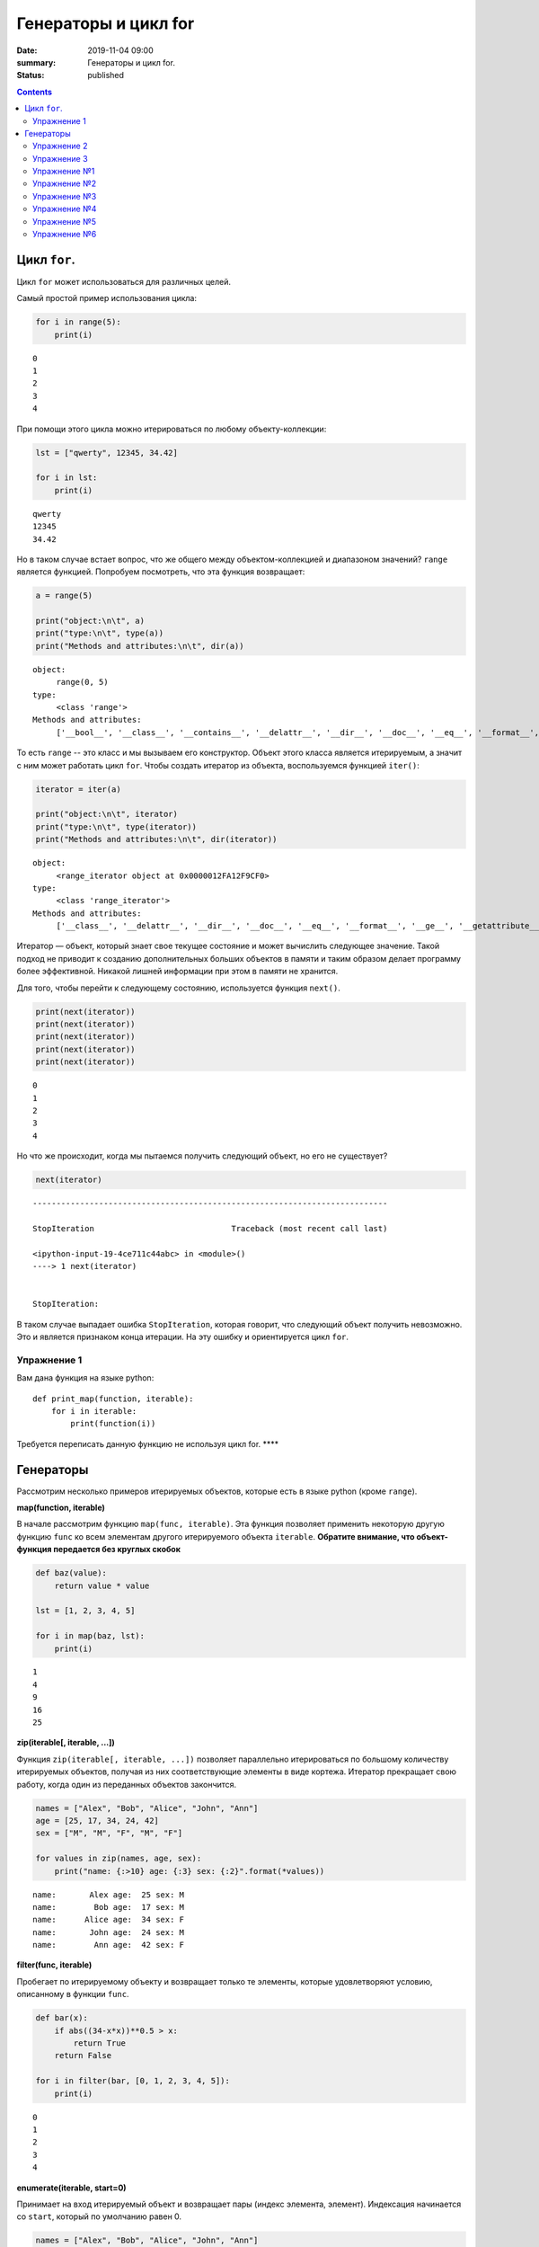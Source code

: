 Генераторы и цикл for
#####################

:date: 2019-11-04 09:00
:summary: Генераторы и цикл for.
:status: published

.. default-role:: code

.. role:: python(code)
   :language: python

.. contents::

Цикл ``for``.
-------------

Цикл ``for`` может использоваться для различных целей.

Самый простой пример использования цикла:

.. code:: python

    for i in range(5):
        print(i)


.. parsed-literal::

    0
    1
    2
    3
    4


При помощи этого цикла можно итерироваться по любому объекту-коллекции:

.. code:: python

    lst = ["qwerty", 12345, 34.42]

    for i in lst:
        print(i)


.. parsed-literal::

    qwerty
    12345
    34.42


Но в таком случае встает вопрос, что же общего между объектом-коллекцией
и диапазоном значений? ``range`` является функцией. Попробуем
посмотреть, что эта функция возвращает:

.. code:: python

    a = range(5)

    print("object:\n\t", a)
    print("type:\n\t", type(a))
    print("Methods and attributes:\n\t", dir(a))


.. parsed-literal::

    object:
         range(0, 5)
    type:
         <class 'range'>
    Methods and attributes:
         ['__bool__', '__class__', '__contains__', '__delattr__', '__dir__', '__doc__', '__eq__', '__format__', '__ge__', '__getattribute__', '__getitem__', '__gt__', '__hash__', '__init__', '__init_subclass__', '__iter__', '__le__', '__len__', '__lt__', '__ne__', '__new__', '__reduce__', '__reduce_ex__', '__repr__', '__reversed__', '__setattr__', '__sizeof__', '__str__', '__subclasshook__', 'count', 'index', 'start', 'step', 'stop']


То есть ``range`` -- это класс и мы вызываем его конструктор. Объект
этого класса является итерируемым, а значит с ним может работать цикл
``for``. Чтобы создать итератор из объекта, воспользуемся функцией
``iter()``:

.. code:: python

    iterator = iter(a)

    print("object:\n\t", iterator)
    print("type:\n\t", type(iterator))
    print("Methods and attributes:\n\t", dir(iterator))


.. parsed-literal::

    object:
         <range_iterator object at 0x0000012FA12F9CF0>
    type:
         <class 'range_iterator'>
    Methods and attributes:
         ['__class__', '__delattr__', '__dir__', '__doc__', '__eq__', '__format__', '__ge__', '__getattribute__', '__gt__', '__hash__', '__init__', '__init_subclass__', '__iter__', '__le__', '__length_hint__', '__lt__', '__ne__', '__new__', '__next__', '__reduce__', '__reduce_ex__', '__repr__', '__setattr__', '__setstate__', '__sizeof__', '__str__', '__subclasshook__']


Итератор — объект, который знает свое текущее состояние и может
вычислить следующее значение. Такой подход не приводит к созданию
дополнительных больших объектов в памяти и таким образом делает
программу более эффективной. Никакой лишней информации при этом в памяти
не хранится.

Для того, чтобы перейти к следующему состоянию, используется функция
``next()``.

.. code:: python

    print(next(iterator))
    print(next(iterator))
    print(next(iterator))
    print(next(iterator))
    print(next(iterator))


.. parsed-literal::

    0
    1
    2
    3
    4


Но что же происходит, когда мы пытаемся получить следующий объект, но
его не существует?

.. code:: python

    next(iterator)


::


    ---------------------------------------------------------------------------

    StopIteration                             Traceback (most recent call last)

    <ipython-input-19-4ce711c44abc> in <module>()
    ----> 1 next(iterator)


    StopIteration:


В таком случае выпадает ошибка ``StopIteration``, которая говорит, что
следующий объект получить невозможно. Это и является признаком конца
итерации. На эту ошибку и ориентируется цикл ``for``.

Упражнение 1
============

Вам дана функция на языке python:

::

    def print_map(function, iterable):
        for i in iterable:
            print(function(i))

Требуется переписать данную функцию не используя цикл for. \*\*\*\*

Генераторы
----------

Рассмотрим несколько примеров итерируемых объектов, которые есть в языке
python (кроме ``range``).

**map(function, iterable)**

В начале рассмотрим функцию ``map(func, iterable)``. Эта функция
позволяет применить некоторую другую функцию ``func`` ко всем элементам
другого итерируемого объекта ``iterable``. **Обратите внимание, что
объект-функция передается без круглых скобок**

.. code:: python

    def baz(value):
        return value * value

    lst = [1, 2, 3, 4, 5]

    for i in map(baz, lst):
        print(i)


.. parsed-literal::

    1
    4
    9
    16
    25


**zip(iterable[, iterable, ...])**

Функция ``zip(iterable[, iterable, ...])`` позволяет параллельно
итерироваться по большому количеству итерируемых объектов, получая из
них соответствующие элементы в виде кортежа. Итератор прекращает свою
работу, когда один из переданных объектов закончится.

.. code:: python

    names = ["Alex", "Bob", "Alice", "John", "Ann"]
    age = [25, 17, 34, 24, 42]
    sex = ["M", "M", "F", "M", "F"]

    for values in zip(names, age, sex):
        print("name: {:>10} age: {:3} sex: {:2}".format(*values))


.. parsed-literal::

    name:       Alex age:  25 sex: M
    name:        Bob age:  17 sex: M
    name:      Alice age:  34 sex: F
    name:       John age:  24 sex: M
    name:        Ann age:  42 sex: F


**filter(func, iterable)**

Пробегает по итерируемому объекту и возвращает только те элементы,
которые удовлетворяют условию, описанному в функции ``func``.

.. code:: python

    def bar(x):
        if abs((34-x*x))**0.5 > x:
            return True
        return False

    for i in filter(bar, [0, 1, 2, 3, 4, 5]):
        print(i)


.. parsed-literal::

    0
    1
    2
    3
    4


**enumerate(iterable, start=0)**

Принимает на вход итерируемый объект и возвращает пары (индекс элемента,
элемент). Индексация начинается со ``start``, который по умолчанию равен 0.

.. code:: python

    names = ["Alex", "Bob", "Alice", "John", "Ann"]

    for idx, elem in enumerate(names, 1):
        print("{:02}: {:>7}".format(idx, elem))


.. parsed-literal::

    01:    Alex
    02:     Bob
    03:   Alice
    04:    John
    05:     Ann


Кажется, что концепция генерации объектов налету, без предварительного
выделения памяти под целый массив, является довольно удобной и полезной.
Объекты-итераторы могут хранить, например, списки запросов к серверу,
логи системы и другую информацию, которую можно обрабатывать
последовательно. В таком случае, нам хочется научиться создавать
подобные объекты.

Для этих целей может использоваться ключевое слово ``yield``. Функция, в
которой содержится это ключевое слово, становится функцией-генератором.
Из такой функции можно создать объект-итератор. При вызове функции
``next()`` выполнение этой функции дойдет до первого встреченного
ключевого слова ``yield``, после чего, подобно действию ``return``,
управление перейдет основной программе. Поток управления вернется обратно
в функцию при следующем вызове ``next()`` и продолжит выполнение с того
места, на котором остановился ранее.

Рассмотрим, каким образом можно написать свою собственную функцию
``range()``:

.. code:: python

    def my_range(a, b=None, step=1):
        if b is None:
            a, b = 0, a
        _current = a
        while True:
            yield _current
            _next = _current + step
            if (_next - b)*(_current - b) <= 0:
                break
            _current = _next

    for i in my_range(5):
        print(i, end = " ")
    print()

    for i in my_range(1, 5):
        print(i, end = " ")
    print()

    for i in my_range(1, 10, 2):
        print(i, end = " ")
    print()

    for i in my_range(10, 0, -3):
        print(i, end = " ")
    print()


.. parsed-literal::

    0 1 2 3 4
    1 2 3 4
    1 3 5 7 9
    10 7 4 1


Упражнение 2
============

Напишите генератор, выводящий первые n чисел Фибоначчи. \*\*\*

Упражнение 3
============

Реализуйте аналог функций zip, map, enumerate. \*\*\*

Большое количество различных итерируемых объектов содержится в библиотеке itertools. Функции приведены в таблицах ниже:

+---------------------------------+---------------+------------------------------------------------+---------------------------------------+
| Iterator                        | Arguments     | Results                                        | Example                               |
+=================================+===============+================================================+=======================================+
| count()_                        | start, [step] | start, start+step, start+2\*step, …            | count(10) --> 10 11 12 13 14 ...      |
|                                 |               |                                                |                                       |
| .. _count(): #itertools.count   |               |                                                |                                       |
+---------------------------------+---------------+------------------------------------------------+---------------------------------------+
| cycle()_                        | p             | p0, p1, … plast, p0, p1, …                     | cycle('ABCD') --> A B C D A B C D ... |
|                                 |               |                                                |                                       |
| .. _cycle(): #itertools.cycle   |               |                                                |                                       |
+---------------------------------+---------------+------------------------------------------------+---------------------------------------+
| repeat()_                       | elem [,n]     | elem, elem, elem, … endlessly or up to n times | repeat(10, 3) --> 10 10 10            |
|                                 |               |                                                |                                       |
| .. _repeat(): #itertools.repeat |               |                                                |                                       |
+---------------------------------+---------------+------------------------------------------------+---------------------------------------+

+-----------------------------------------------------------+-----------------------------+---------------------------------------------+----------------------------------------------------------+
| Iterator                                                  | Arguments                   | Results                                     | Example                                                  |
+===========================================================+=============================+=============================================+==========================================================+
| accumulate()_                                             | p [,func]                   | p0, p0+p1, p0+p1+p2, …                      | accumulate([1,2,3,4,5]) --> 1 3 6 10 15                  |
|                                                           |                             |                                             |                                                          |
| .. _accumulate(): #itertools.accumulate                   |                             |                                             |                                                          |
+-----------------------------------------------------------+-----------------------------+---------------------------------------------+----------------------------------------------------------+
| chain()_                                                  | p, q, …                     | p0, p1, … plast, q0, q1, …                  | chain('ABC', 'DEF') --> A B C D E F                      |
|                                                           |                             |                                             |                                                          |
| .. _chain(): #itertools.chain                             |                             |                                             |                                                          |
+-----------------------------------------------------------+-----------------------------+---------------------------------------------+----------------------------------------------------------+
| chain.from_iterable()_                                    | iterable                    | p0, p1, … plast, q0, q1, …                  | chain.from_iterable(['ABC', 'DEF']) --> A B C D E F      |
|                                                           |                             |                                             |                                                          |
| .. _chain.from_iterable(): #itertools.chain.from_iterable |                             |                                             |                                                          |
+-----------------------------------------------------------+-----------------------------+---------------------------------------------+----------------------------------------------------------+
| compress()_                                               | data, selectors             | (d[0] if s[0]), (d[1] if s[1]), …           | compress('ABCDEF', [1,0,1,0,1,1]) --> A C E F            |
|                                                           |                             |                                             |                                                          |
| .. _compress(): #itertools.compress                       |                             |                                             |                                                          |
+-----------------------------------------------------------+-----------------------------+---------------------------------------------+----------------------------------------------------------+
| dropwhile()_                                              | pred, seq                   | seq[n], seq[n+1], starting when pred fails  | dropwhile(lambda x: x<5, [1,4,6,4,1]) --> 6 4 1          |
|                                                           |                             |                                             |                                                          |
| .. _dropwhile(): #itertools.dropwhile                     |                             |                                             |                                                          |
+-----------------------------------------------------------+-----------------------------+---------------------------------------------+----------------------------------------------------------+
| filterfalse()_                                            | pred, seq                   | elements of seq where pred(elem) is false   | filterfalse(lambda x: x%2, range(10)) --> 0 2 4 6 8      |
|                                                           |                             |                                             |                                                          |
| .. _filterfalse(): #itertools.filterfalse                 |                             |                                             |                                                          |
+-----------------------------------------------------------+-----------------------------+---------------------------------------------+----------------------------------------------------------+
| groupby()_                                                | iterable[, key]             | sub-iterators grouped by value of key(v)    |                                                          |
|                                                           |                             |                                             |                                                          |
| .. _groupby(): #itertools.groupby                         |                             |                                             |                                                          |
+-----------------------------------------------------------+-----------------------------+---------------------------------------------+----------------------------------------------------------+
| islice()_                                                 | seq, [start,] stop [, step] | elements from seq[start:stop:step]          | islice('ABCDEFG', 2, None) --> C D E F G                 |
|                                                           |                             |                                             |                                                          |
| .. _islice(): #itertools.islice                           |                             |                                             |                                                          |
+-----------------------------------------------------------+-----------------------------+---------------------------------------------+----------------------------------------------------------+
| starmap()_                                                | func, seq                   | func(\*seq[0]), func(\*seq[1]), …           | starmap(pow, [(2,5), (3,2), (10,3)]) --> 32 9 1000       |
|                                                           |                             |                                             |                                                          |
| .. _starmap(): #itertools.starmap                         |                             |                                             |                                                          |
+-----------------------------------------------------------+-----------------------------+---------------------------------------------+----------------------------------------------------------+
| takewhile()_                                              | pred, seq                   | seq[0], seq[1], until pred fails            | takewhile(lambda x: x<5, [1,4,6,4,1]) --> 1 4            |
|                                                           |                             |                                             |                                                          |
| .. _takewhile(): #itertools.takewhile                     |                             |                                             |                                                          |
+-----------------------------------------------------------+-----------------------------+---------------------------------------------+----------------------------------------------------------+
| tee()_                                                    | it, n                       | it1, it2, … itn  splits one iterator into n |                                                          |
|                                                           |                             |                                             |                                                          |
| .. _tee(): #itertools.tee                                 |                             |                                             |                                                          |
+-----------------------------------------------------------+-----------------------------+---------------------------------------------+----------------------------------------------------------+
| zip_longest()_                                            | p, q, …                     | (p[0], q[0]), (p[1], q[1]), …               | zip_longest('ABCD', 'xy', fillvalue='-') --> Ax By C- D- |
|                                                           |                             |                                             |                                                          |
| .. _zip_longest(): #itertools.zip_longest                 |                             |                                             |                                                          |
+-----------------------------------------------------------+-----------------------------+---------------------------------------------+----------------------------------------------------------+

+-------------------------------------------------------------------------------+--------------------+---------------------------------------------------------------+
| Iterator                                                                      | Arguments          | Results                                                       |
+===============================================================================+====================+===============================================================+
| product()_                                                                    | p, q, … [repeat=1] | cartesian product, equivalent to a nested for-loop            |
|                                                                               |                    |                                                               |
| .. _product(): #itertools.product                                             |                    |                                                               |
+-------------------------------------------------------------------------------+--------------------+---------------------------------------------------------------+
| permutations()_                                                               | p[, r]             | r-length tuples, all possible orderings, no repeated elements |
|                                                                               |                    |                                                               |
| .. _permutations(): #itertools.permutations                                   |                    |                                                               |
+-------------------------------------------------------------------------------+--------------------+---------------------------------------------------------------+
| combinations()_                                                               | p, r               | r-length tuples, in sorted order, no repeated elements        |
|                                                                               |                    |                                                               |
| .. _combinations(): #itertools.combinations                                   |                    |                                                               |
+-------------------------------------------------------------------------------+--------------------+---------------------------------------------------------------+
| combinations_with_replacement()_                                              | p, r               | r-length tuples, in sorted order, with repeated elements      |
|                                                                               |                    |                                                               |
| .. _combinations_with_replacement(): #itertools.combinations_with_replacement |                    |                                                               |
+-------------------------------------------------------------------------------+--------------------+---------------------------------------------------------------+

+-----------------------------------------+-------------------------------------------------+
| Examples                                | Results                                         |
+=========================================+=================================================+
| product('ABCD', repeat=2)               | AA AB AC AD BA BB BC BD CA CB CC CD DA DB DC DD |
+-----------------------------------------+-------------------------------------------------+
| permutations('ABCD', 2)                 | AB AC AD BA BC BD CA CB CD DA DB DC             |
+-----------------------------------------+-------------------------------------------------+
| combinations('ABCD', 2)                 | AB AC AD BC BD CD                               |
+-----------------------------------------+-------------------------------------------------+
| combinations_with_replacement('ABCD',2) | AA AB AC AD BB BC BD CC CD DD                   |
+-----------------------------------------+-------------------------------------------------+

Упражнение №1
=============

Написать функцию, принимающую 2 списка и возвращающую декартово
произведение (использовать itertools.product)

.. code:: python

    def get_cartesian_product(a, b):
        raise RuntimeError("Not implemented")

    get_cartesian_product([1, 2], [3, 4]) == [(1, 3), (1, 4), (2, 3), (2, 4)]

Упражнение №2
=============

Написать функцию, принимающую строку s и число n и возвращающую
всевозможные перестановки из n символов в s строке в
лексикографическом(!) порядке (использовать itertools.permutations)

.. code:: python

    def get_permutations(s, n):
        raise RuntimeError("Not implemented")

    get_permutations("cat", 2) == ["ac", "at", "ca", "ct", "ta", "tc"]

Упражнение №3
=============

Реализовать функцию get\_combinations. Должна принимать строку s и число
k и возвращать все возможные комбинации из символов в строке s с длинами
<= k (использовать itertools.combinations)

.. code:: python

    def get_combinations(s, n):
        raise RuntimeError("Not implemented")

    get_combinations("cat", 2) == ["a", "c", "t", "ac", "at", "ct"]

Упражнение №4
=============

Функция должна принимать строку s и число k и возвращать все возможные
комбинации из символов в строке s с длинами = k с повторениями
(использовать itertools.combinations\_with\_replacement)

.. code:: python

    def get_combinations_with_r(s, n):
        raise RuntimeError("Not implemented")

    get_combinations_with_r("cat", 2) == ["aa", "ac", "at", "cc", "ct", "tt"]

Упражнение №5
=============

Написать функцию, которая подсчитывает количество подряд идующих
символов в строке (использовать itertools.groupby)

.. code:: python

    def compress_string(s):
        raise RuntimeError("Not implemented")

    compress_string('1222311') == [(1, 1), (3, 2), (1, 3), (2, 1)]

Упражнение №6
=============

В функцию передается список списков. Нужно вернуть максимум, который
достигает выражение $(a\_1^2 + a\_2^2 + ... + a\_n^2) % m $. Где
:math:`a_i` --- максимальный элемент из :math:`i`-ого списка (использовать
функцию из itertools)

.. code:: python

    def maximize(lists, m):
        raise RuntimeError("Not implemented")

    lists = [
        [5, 4],
        [7, 8, 9],
        [5, 7, 8, 9, 10]
    ]
    maximize(lists, m=1000) == 206

В примере = 206, так как это максимум от суммы
:math:`(a_1^2 + a_2^2 + a_3^2) \% 1000`

:math:`a_1 = 5, a_2 = 9, a_3 = 10`

